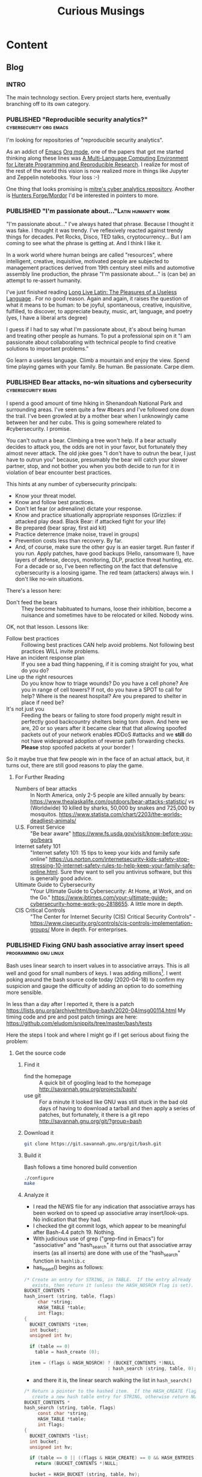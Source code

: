 #+TITLE: Curious Musings
#+OPTIONS: num:nil toc:nil \n:nil
#+TODO: TODO(t) CANCELLED(c) |  WIP(w) PUBLISHED(p)
#+hugo_base_dir: .
#+hugo_auto_set_lastmod: %Y-%m-%d
#+MACRO instagram @@html:https://www.instagram.com/p/$1

:PROPERTIES:
:EXPORT_HUGO_SECTION:
:END:
* Content
** Blog
 :PROPERTIES:
  :EXPORT_HUGO_SECTION: Blog
  :END:

*** INTRO
  :PROPERTIES:
  :EXPORT_HUGO_SECTION: Blog
  :EXPORT_FILE_NAME: _index
  :END:

The main technology section. Every project starts here, eventually branching off to its own category.

*** PUBLISHED "​Reproducible security analytics?"    :cybersecurity:org:emacs:
:PROPERTIES:
    :EXPORT_HUGO_SECTION: Blog
    :EXPORT_FILE_NAME: reproducable-security-analytics
    :EXPORT_HUGO_PUBLISHDATE: 2020-02-25:
    :END:


I'm looking for repositories of "reproducible security analytics".

As an addict of [[https://www.gnu.org/software/emacs/][Emacs]] [[https://orgmode.org/][Org mode]], one of the papers that got me started
thinking along these lines was [[https://www.jstatsoft.org/article/view/v046i03/v46i03.pdf][A Multi-Language Computing Environment
for Literate Programming and Reproducible Research]]. I realize for most
of the rest of the world this vision is now realized more in things
like Jupyter and Zeppelin notebooks. Your loss :-)

One thing that looks promising is [[https://car.mitre.org/][mitre's cyber analytics
repository]]. Another is [[https://github.com/hunters-forge/mordor][Hunters Forge/Mordor]] I'd be interested in
pointers to more.

*** PUBLISHED "​I'm passionate about..."​                 :Latin:humanity:work:
:PROPERTIES:
    :EXPORT_HUGO_SECTION: Blog
    :EXPORT_FILE_NAME: Im-passionate about
    :EXPORT_HUGO_PUBLISHDATE: 2020-03-09:
    :END:


"I'm passionate about..." I've always hated that phrase. Because I
thought it was fake. I thought it was trendy. I've reflexively reacted
against trendy things for decades. Pet Rocks, Disco, TED talks,
cryptocurrency... But I am coming to see what the phrase is getting
at. And I think I like it.

In a work world where human beings are called "resources", where
intelligent, creative, inquisitive, motivated people are subjected to
management practices derived from 19th century steel mills and
automotive assembly line production, the phrase "I'm passionate
about..." is (can be) an attempt to re-assert humanity.

I've just finished reading [[https://www.amazon.com/Long-Live-Latin-Pleasures-Language/dp/0374284520#ace-8881249860][Long Live Latin: The Pleasures of a Useless
Language]] . For no good reason. Again and again, it raises the question
of what it means to be human: to be joyful, spontaneous, creative,
inquisitive, fulfilled, to discover, to appreciate beauty, music, art,
language, and poetry (yes, I have a liberal arts degree)

I guess if I had to say what I'm passionate about, it's about being
human and treating other people as humans. To put a professional spin
on it "I am passionate about collaborating with technical people to
find creative solutions to important problems."

Go learn a useless language. Climb a mountain and enjoy the
view. Spend time playing games with your family. Be human. Be
passionate. Carpe diem.

*** PUBLISHED Bear attacks, no-win situations and cybersecurity :cybersecurity:bears:
:PROPERTIES:
    :EXPORT_HUGO_SECTION: Blog
    :EXPORT_FILE_NAME: cybersecurity-and-bears
    :EXPORT_HUGO_PUBLISHDATE: 2020-03-19:
    :END:

I spend a good amount of time hiking in Shenandoah National Park and
surrounding areas. I've seen quite a few #bears and I've followed one
down the trail. I've been growled at by a mother bear when I
unknowingly came between her and her cubs. This is going somewhere
related to #cybersecurity. I promise.

You can't outrun a bear. Climbing a tree won't help. If a bear
actually decides to attack you, the odds are not in your favor, but
fortunately they almost never attack. The old joke goes "I don't have
to outrun the bear, I just have to outrun you" because, presumably the
bear will catch your slower partner, stop, and not bother you when you
both decide to run for it in violation of bear encounter best
practices.

This hints at any number of cybersecurity principals:

  - Know your threat model.
  - Know and follow best practices.
  - Don't let fear (or adrenaline) dictate your response.
  - Know and practice situationally appropriate responses (Grizzlies:
    if attacked play dead. Black Bear: if attacked fight for your
    life)
  - Be prepared (bear spray, first aid kit)
  - Practice deterrence (make noise, travel in groups)
  - Prevention costs less than recovery. By far.
  - And, of course, make sure the other guy is an easier target. Run faster if you run. Apply patches, have good backups (Hello, ransomware !), have layers of defense, decoys, monitoring, DLP, practice threat hunting, etc.
     For a decade or so, I've been reflecting on the fact that
    defensive cybersecurity is a loosing igame. The red team
    (attackers) always win. I don't like no-win situations.

There's a lesson here:

    - Don't feed the bears :: They become habituated to humans, loose
         their inhibition, become a nuisance and sometimes have to be
         relocated or killed. Nobody wins.

OK, not that lesson. Lessons like:

    - Follow best practices :: Following best practices CAN help avoid
         problems. Not following best practices WILL invite problems.
    - Have an incident response plan :: If you see a bad thing
         happening, if it is coming straight for you, what do you do?
    - Line up the right resources ::  Do you know how to triage
         wounds? Do you have a cell phone? Are you in range of cell
         towers? If not, do you have a SPOT to call for help? Where is
         the nearest hospital? Are you prepared to shelter in place if
         need be?
    - It's not just you :: Feeding the bears or failing to store food
         properly might result in perfectly good backcountry shelters
         being torn down. And here we are, 20 or so years after it
         became clear that that allowing spoofed packets out of your
         network enables #DDoS #attacks and we *still* do not have
         widespread adoption of reverse path forwarding
         checks. *Please* stop spoofed packets at your border !


So it maybe true that few people win in the face of an actual attack,
but, it turns out, there are still good reasons to play the game.


**** For Further Reading

    - Numbers of bear attacks :: In North America, only 2-5 people are killed annually by bears: https://www.thealaskalife.com/outdoors/bear-attacks-statistic/ vs (Worldwide) 10 killed by sharks, 50,000 by snakes and 725,000 by mosquitos. https://www.statista.com/chart/2203/the-worlds-deadliest-animals/
    - U.S. Forrest Service :: "Be bear aware" https://www.fs.usda.gov/visit/know-before-you-go/bears
    - Internet safety 101 :: "Internet safety 101: 15 tips to keep your kids and family safe online" https://us.norton.com/internetsecurity-kids-safety-stop-stressing-10-internet-safety-rules-to-help-keep-your-family-safe-online.html. Sure they want to sell you antivirus software, but this is generally good advice.
    - Ultimate Guide to Cybersecurity :: "Your Ultimate Guide to Cybersecurity: At Home, at Work, and on the Go." https://www.ibtimes.com/your-ultimate-guide-cybersecurity-home-work-go-2818655. A little more in depth.
    - CIS Critical Controls :: "The Center for Internet Security (CIS) Critical Security Controls" - https://www.cisecurity.org/controls/cis-controls-implementation-groups/ More in depth. For enterprises.

*** PUBLISHED Fixing GNU bash associative array insert speed :programming:gnu:linux:
:PROPERTIES:
    :EXPORT_HUGO_SECTION: Blog
    :EXPORT_FILE_NAME: 20200418
    :EXPORT_HUGO_PUBLISHDATE: 2020-04-18:
    :END:

Bash uses linear search to insert values in to associative arrays.
This is all well and good for small numbers of keys.   I was adding
millions[fn:1].    I went poking around the bash source code today
(2020-04-18) to confirm my suspicion and gauge the difficulty of
adding an option to do something more sensible.


In less than a day after I reported it, there is a patch
https://lists.gnu.org/archive/html/bug-bash/2020-04/msg00114.html My
timing code and pre and post patch timings are here:
https://github.com/eludom/snippits/tree/master/bash/tests

#+hugo: more

Here the steps I took and where I might go if I get serious about
fixing the problem:

**** Get the source code

***** Find it
      - find the homepage :: A quick bit of googling lead to the homepage http://savannah.gnu.org/projects/bash/
      - use git :: For a minute it looked like GNU was still stuck in the bad old
        days of having to download a tarball and then apply a series
        of patches, but fortunately, it there is a git repo http://savannah.gnu.org/git/?group=bash
***** Download it
      #+begin_src bash :eval no
git clone https://git.savannah.gnu.org/git/bash.git
      #+end_src
***** Build it

      Bash follows a time honored build convention
      #+begin_src bash :results output :eval no
./configure
make
      #+end_src

***** Analyze it
      - I read the NEWS file for any indication that associative arrays
        has been worked on to speed up associative array
        insert/look-ups.  No indication that they had.
      - I checked the git commit logs, which appear to be meaningful
        after Bash-4.4 patch 19.  Nothing.
      - With judicious use of grep ("grep-find in Emacs") for
        "associative" and "hash_search" it turns out that associative
        array inserts (as all inserts) are done with use of the
        "hash_search" function in =hashlib.c=
      - has_insert() begins as follows:
#+begin_src C
/* Create an entry for STRING, in TABLE.  If the entry already
   exists, then return it (unless the HASH_NOSRCH flag is set). */
BUCKET_CONTENTS *
hash_insert (string, table, flags)
     char *string;
     HASH_TABLE *table;
     int flags;
{
  BUCKET_CONTENTS *item;
  int bucket;
  unsigned int hv;

  if (table == 0)
    table = hash_create (0);

  item = (flags & HASH_NOSRCH) ? (BUCKET_CONTENTS *)NULL
                               : hash_search (string, table, 0);
#+end_src
      - and there it is, the linear search walking the list in
        =hash_search()=
#+begin_src C
/* Return a pointer to the hashed item.  If the HASH_CREATE flag is passed,
   create a new hash table entry for STRING, otherwise return NULL. */
BUCKET_CONTENTS *
hash_search (string, table, flags)
     const char *string;
     HASH_TABLE *table;
     int flags;
{
  BUCKET_CONTENTS *list;
  int bucket;
  unsigned int hv;

  if (table == 0 || ((flags & HASH_CREATE) == 0 && HASH_ENTRIES (table) == 0))
    return (BUCKET_CONTENTS *)NULL;

  bucket = HASH_BUCKET (string, table, hv);

  for (list = table->bucket_array ? table->bucket_array[bucket] : 0; list; list = list->next)
    {
      /* This is the comparison function */
      if (hv == list->khash && STREQ (list->key, string))
        {
          list->times_found++;
          return (list);
        }
    }
#+end_src


**** Next steps
***** DONE Reach out to the maintainers
      see if they would even entertain the idea of a patch
***** CANCELED Look for appropriate in-memory hash insert/lookup functions
      - btrees ?
***** CANCELED Code it
***** CANCELED test it
***** CANCELED submit patch
      See https://lists.gnu.org/archive/html/bug-bash/2020-04/msg00114.html

*** TODO The journey from CompuServe to now         :history:internet:online:
# :PROPERTIES:
#     :EXPORT_HUGO_SECTION: Blog
#     :EXPORT_FILE_NAME: from-compuserve-to-now
#     :EXPORT_HUGO_PUBLISHDATE: 2020-04-18:
#     :END:

   Perspectives on the growth of "online" communities/my experience

   - Adm3a terminals
   - Vax email
   - CompuServe
   - Usenet
   - CompuServe again
   - The web
   - UUNET

*** TODO Pull in my recent LinkedIn Posts
*** TODO Publish thoughts from my journal

* About George Jones
   :PROPERTIES:
   :EXPORT_HUGO_SECTION: About
   :EXPORT_FILE_NAME: _index
   :EXPORT_HUGO_LAYOUT: single
   :END:

   George Jones is a Christian, husband, father, technical security
   geek etc., backpacker, Latin, Classics, and Philosophy dabbler,
   Emacs Org Mode addict, Cincinnati Reds and Skyline Chili fan.  In
   something like that order.  He tries to combine his passions and
   has thus been know to write Latin entries in Appalachian Trail
   shelter log books ("Via longa sed vita brevis"), and write blog
   posts about the intersection of epistemology and computer security.
   You have a lot of time to think when hiking or stuck at home during
   a pandemic.  Maybe too much :-)

   Professionally George has made a living variously as a programmer,
   systems administrator, network security engineer, open source
   software developer, Internet Standards author (RFC3871), security
   researcher, conference chair (Flocon 2013, 2014), security
   analytics developer and data scientist.  He has been employed
   variously by CompuServe, UUNET, MITRE, Carnegie-Mellon/CERT, Amazon
   and Redjack.  See  https://www.linkedin.com/in/georgemjones/

   He can be reached via email as gmj at pobox dot com

* Curious Musings
:PROPERTIES:
   :EXPORT_HUGO_SECTION: curious
   :EXPORT_FILE_NAME: _index
   :EXPORT_HUGO_LAYOUT: single
   :END:

Curious Musings is a place I put up thoughts on life, family, work,
security, the outdoors, etc.   As someone who started work at
CompuServe, the original walled garden, I am sensitive to my content
remaining free and available.

Curious Musisings is created with [[https://gohugo.io/][Hugo Go]], a free open-source site
generator. It is designed and authored on a free Linux OS using [[https://www.gnu.org/software/emacs/][Emacs]]
[[https://orgmode.org/][org-mode]] and [[https://ox-hugo.scripter.co/][ox-hugo]].  Bandwidth is currently supplied free of charge
by Github.

I am grateful to Josh Rollins for his [[https://joshrollinswrites.com/][TAONAW]] blog which I used as a
model/too for learning Hugo and ox-hugo.  The source can be found
https://github.com/jarss/

** Footnotes

[fn:1] yes, there are many better tools for this job, but not in the constrained environment where this had to run.
